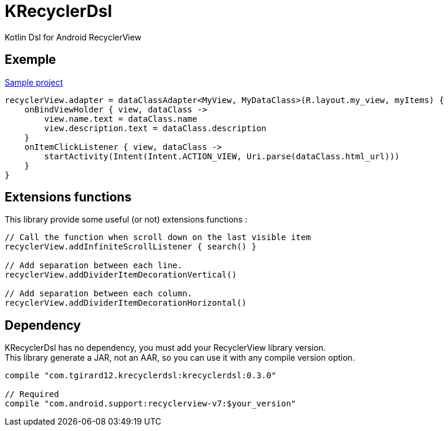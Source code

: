 
= KRecyclerDsl

Kotlin Dsl for Android RecyclerView

== Exemple

link:samples-app/src/main/kotlin/com/tgirard12/krecyclerdsl/samples/SampleActivity.kt[Sample project]

[source,kotlin]
----
recyclerView.adapter = dataClassAdapter<MyView, MyDataClass>(R.layout.my_view, myItems) {
    onBindViewHolder { view, dataClass ->
        view.name.text = dataClass.name
        view.description.text = dataClass.description
    }
    onItemClickListener { view, dataClass ->
        startActivity(Intent(Intent.ACTION_VIEW, Uri.parse(dataClass.html_url)))
    }
}
----

== Extensions functions

This library provide some useful (or not) extensions functions :

[source,kotlin]
----
// Call the function when scroll down on the last visible item
recyclerView.addInfiniteScrollListener { search() }

// Add separation between each line.
recyclerView.addDividerItemDecorationVertical()

// Add separation between each column.
recyclerView.addDividerItemDecorationHorizontal()
----

== Dependency

KRecyclerDsl has no dependency, you must add your RecyclerView library version. +
This library generate a JAR, not an AAR, so you can use it with any compile version option.

----
compile "com.tgirard12.krecyclerdsl:krecyclerdsl:0.3.0"

// Required
compile "com.android.support:recyclerview-v7:$your_version"
----
